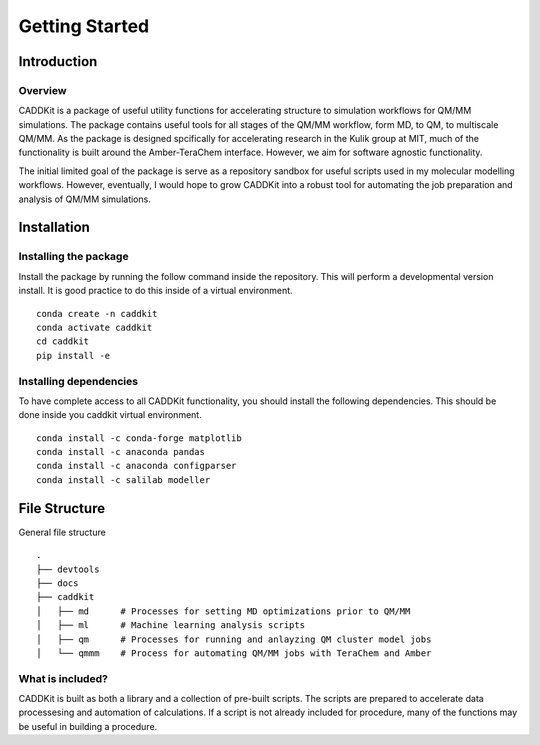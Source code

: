 Getting Started
===============

Introduction
------------

Overview
^^^^^^^^
CADDKit is a package of useful utility functions for accelerating structure to simulation workflows for QM/MM simulations. 
The package contains useful tools for all stages of the QM/MM workflow, form MD, to QM, to multiscale QM/MM.
As the package is designed spcifically for accelerating research in the Kulik group at MIT, 
much of the functionality is built around the Amber-TeraChem interface. 
However, we aim for software agnostic functionality. 

The initial limited goal of the package is serve as a repository sandbox for useful scripts used in my molecular modelling workflows.
However, eventually, I would hope to grow CADDKit into a robust tool for automating the job preparation and analysis of QM/MM simulations.


Installation
------------

Installing the package
^^^^^^^^^^^^^^^^^^^^^^
Install the package by running the follow command inside the repository. 
This will perform a developmental version install. 
It is good practice to do this inside of a virtual environment.
::
    conda create -n caddkit
    conda activate caddkit
    cd caddkit
    pip install -e  

Installing dependencies
^^^^^^^^^^^^^^^^^^^^^^^
To have complete access to all CADDKit functionality, you should install the following dependencies. 
This should be done inside you caddkit virtual environment.
::
    conda install -c conda-forge matplotlib
    conda install -c anaconda pandas
    conda install -c anaconda configparser
    conda install -c salilab modeller

File Structure
--------------
General file structure
::
    .
    ├── devtools
    ├── docs
    ├── caddkit
    │   ├── md      # Processes for setting MD optimizations prior to QM/MM
    │   ├── ml      # Machine learning analysis scripts
    │   ├── qm      # Processes for running and anlayzing QM cluster model jobs 
    │   └── qmmm    # Process for automating QM/MM jobs with TeraChem and Amber

What is included?
^^^^^^^^^^^^^^^^^
CADDKit is built as both a library and a collection of pre-built scripts.
The scripts are prepared to accelerate data processesing and automation of calculations.
If a script is not already included for procedure, many of the functions may be useful in building a procedure.